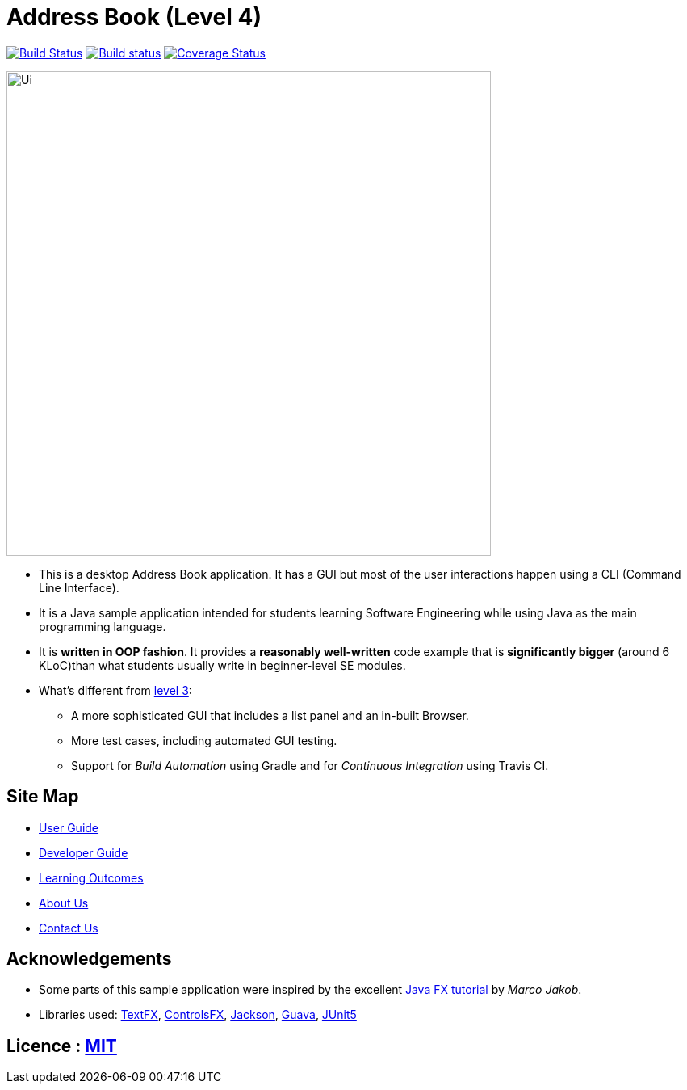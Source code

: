 = Address Book (Level 4)
ifdef::env-github,env-browser[:relfileprefix: docs/]

https://travis-ci.org/CS2103-AY1819S1-F10-2/main[image:https://travis-ci.org/CS2103-AY1819S1-F10-2/main.svg?branch=master[Build Status]]
https://ci.appveyor.com/project/wn96/main/branch/master[image:https://ci.appveyor.com/api/projects/status/wuxod62at21d9xkn/branch/master?svg=true[Build status]]
https://coveralls.io/github/CS2103-AY1819S1-F10-2/main?branch=master[image:https://coveralls.io/github/CS2103-AY1819S1-F10-2/main/badge.svg?branch=master[Coverage Status]]
// https://gitter.im/se-edu/Lobby[image:https://badges.gitter.im/se-edu/Lobby.svg[Gitter chat]]

ifdef::env-github[]
image::docs/images/Ui.png[width="600"]
endif::[]

ifndef::env-github[]
image::images/Ui.png[width="600"]
endif::[]

* This is a desktop Address Book application. It has a GUI but most of the user interactions happen using a CLI (Command Line Interface).
* It is a Java sample application intended for students learning Software Engineering while using Java as the main programming language.
* It is *written in OOP fashion*. It provides a *reasonably well-written* code example that is *significantly bigger* (around 6 KLoC)than what students usually write in beginner-level SE modules.
* What's different from https://github.com/se-edu/addressbook-level3[level 3]:
** A more sophisticated GUI that includes a list  panel and an in-built Browser.
** More test cases, including automated GUI testing.
** Support for _Build Automation_ using Gradle and for _Continuous Integration_ using Travis CI.

== Site Map

* <<UserGuide#, User Guide>>
* <<DeveloperGuide#, Developer Guide>>
* <<LearningOutcomes#, Learning Outcomes>>
* <<AboutUs#, About Us>>
* <<ContactUs#, Contact Us>>

== Acknowledgements

* Some parts of this sample application were inspired by the excellent http://code.makery.ch/library/javafx-8-tutorial/[Java FX tutorial] by
_Marco Jakob_.
* Libraries used: https://github.com/TestFX/TestFX[TextFX], https://bitbucket.org/controlsfx/controlsfx/[ControlsFX], https://github.com/FasterXML/jackson[Jackson], https://github.com/google/guava[Guava], https://github.com/junit-team/junit5[JUnit5]

== Licence : link:LICENSE[MIT]
